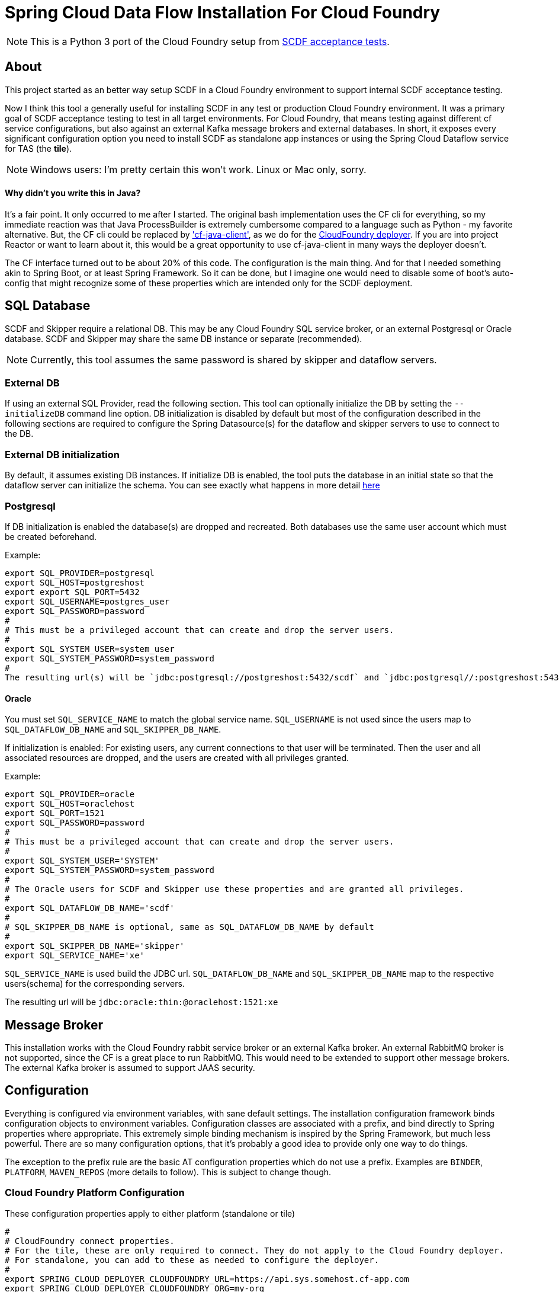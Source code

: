 = Spring Cloud Data Flow Installation For Cloud Foundry

[NOTE]
This is a Python 3 port of the Cloud Foundry setup from https://github.com/spring-cloud/spring-cloud-dataflow-acceptance-tests[SCDF acceptance tests].

== About

This project started as an better way setup SCDF in a Cloud Foundry environment to support internal SCDF acceptance testing.

Now I think this tool a generally useful for installing SCDF in any test or production Cloud Foundry environment.
It was a primary goal of SCDF acceptance testing to test in all target environments.
For Cloud Foundry, that means testing against different cf service configurations, but also against an external Kafka message brokers and external databases.
In short, it exposes every significant configuration option you need to install SCDF as standalone app instances or using the Spring Cloud Dataflow service for TAS (the *tile*).

[NOTE]
Windows users: I'm pretty certain this won't work.
Linux or Mac only, sorry.

==== Why didn't you write this in Java?

It's a fair point.
It only occurred to me after I started.
The original bash implementation uses the CF cli for everything, so my immediate reaction was that Java ProcessBuilder is extremely cumbersome compared to a language such as Python - my favorite alternative.
But, the CF cli could be replaced by https://github.com/cloudfoundry/cf-java-client['cf-java-client'], as we do for the https://github.com/spring-cloud/spring-cloud-deployer-cloudfoundry[CloudFoundry deployer].
If you are into project Reactor or want to learn about it, this would be a great opportunity to use cf-java-client in many ways the deployer doesn't.

The CF interface turned out to be about 20% of this code.
The configuration is the main thing.
And for that I needed something akin to Spring Boot, or at least Spring Framework.
So it can be done, but I imagine one would need to disable some of boot's auto-config that might recognize some of these properties which are intended only for the SCDF deployment.

== SQL Database

SCDF and Skipper require a relational DB. This may be any Cloud Foundry SQL service broker,
or an external Postgresql or Oracle database.
SCDF and Skipper may share the same DB instance or separate (recommended).

[NOTE]
Currently, this tool assumes the same password is shared by skipper and dataflow servers.

=== External DB
If using an external SQL Provider, read the following section.
This tool can optionally initialize the DB by setting the `--initializeDB` command line option.
DB initialization is disabled by default but most of the configuration described in the following sections are required
to configure the Spring Datasource(s) for the dataflow and skipper servers to use to connect to the DB.

=== External DB initialization
By default, it assumes existing DB instances.
If initialize DB is enabled, the tool puts the database in an initial state so that the dataflow server can initialize the schema.
You can see exactly what happens in more detail xref:src/install/db.py[here]

=== Postgresql
If DB initialization is enabled the database(s) are dropped and recreated.
Both databases use the same user account which must be created beforehand.

Example:

[source,bash]
export SQL_PROVIDER=postgresql
export SQL_HOST=postgreshost
export export SQL_PORT=5432
export SQL_USERNAME=postgres_user
export SQL_PASSWORD=password
#
# This must be a privileged account that can create and drop the server users.
#
export SQL_SYSTEM_USER=system_user
export SQL_SYSTEM_PASSWORD=system_password
#
The resulting url(s) will be `jdbc:postgresql://postgreshost:5432/scdf` and `jdbc:postgresql//:postgreshost:5432/skipper`

==== Oracle
You must set `SQL_SERVICE_NAME` to match the global service name. `SQL_USERNAME` is not used since the users map to
`SQL_DATAFLOW_DB_NAME` and `SQL_SKIPPER_DB_NAME`.

If initialization is enabled:
For existing users, any current connections to that user will be terminated.
Then the user and all associated resources are dropped, and the users are created with all privileges granted.

Example:

[source,bash]
export SQL_PROVIDER=oracle
export SQL_HOST=oraclehost
export SQL_PORT=1521
export SQL_PASSWORD=password
#
# This must be a privileged account that can create and drop the server users.
#
export SQL_SYSTEM_USER='SYSTEM'
export SQL_SYSTEM_PASSWORD=system_password
#
# The Oracle users for SCDF and Skipper use these properties and are granted all privileges.
#
export SQL_DATAFLOW_DB_NAME='scdf'
#
# SQL_SKIPPER_DB_NAME is optional, same as SQL_DATAFLOW_DB_NAME by default
#
export SQL_SKIPPER_DB_NAME='skipper'
export SQL_SERVICE_NAME='xe'

`SQL_SERVICE_NAME` is used build the JDBC url.
`SQL_DATAFLOW_DB_NAME` and `SQL_SKIPPER_DB_NAME` map to the respective users(schema) for the corresponding servers.

The resulting url will be `jdbc:oracle:thin:@oraclehost:1521:xe`


== Message Broker

This installation works with the Cloud Foundry rabbit service broker or an external Kafka broker.
An external RabbitMQ broker is not supported, since the CF is a great place to run RabbitMQ.
This would need to be extended to support other message brokers. The external Kafka broker is assumed to support
JAAS security.

== Configuration

Everything is configured via environment variables, with sane default settings.
The installation configuration framework binds configuration objects to environment variables.
Configuration classes are associated with a prefix, and bind directly to Spring properties where appropriate.
This extremely simple binding mechanism is inspired by the Spring Framework, but much less powerful.
There are so many configuration options, that it's probably a good idea to provide only one way to do things.

The exception to the prefix rule are the basic AT configuration properties which do not use a prefix.
Examples are `BINDER`, `PLATFORM`, `MAVEN_REPOS` (more details to follow).
This is subject to change though.

=== Cloud Foundry Platform Configuration

These configuration properties apply to either platform (standalone or tile)

[source,bash]
#
# CloudFoundry connect properties.
# For the tile, these are only required to connect. They do not apply to the Cloud Foundry deployer.
# For standalone, you can add to these as needed to configure the deployer.
#
export SPRING_CLOUD_DEPLOYER_CLOUDFOUNDRY_URL=https://api.sys.somehost.cf-app.com
export SPRING_CLOUD_DEPLOYER_CLOUDFOUNDRY_ORG=my-org
export SPRING_CLOUD_DEPLOYER_CLOUDFOUNDRY_SPACE=my-space
export SPRING_CLOUD_DEPLOYER_CLOUDFOUNDRY_DOMAIN=apps.somehost.cf-app.com
export SPRING_CLOUD_DEPLOYER_CLOUDFOUNDRY_USERNAME=user
export SPRING_CLOUD_DEPLOYER_CLOUDFOUNDRY_PASSWORD=password
#export SPRING_CLOUD_DEPLOYER_CLOUDFOUNDRY_SKIP_SSL_VALIDATION=true
#
# AT Test properies with opinionated defaults
#
#export PLATFORM=tile
#export CONFIG_SERVER_ENABLED=false
#export BINDER=rabbit
#
# Poller config for deployment, max 20 min to wait for a service to be created
#
#export DEPLOY_WAIT_SEC=20
#export MAX_RETRIES=60
#
# SERVICE_KEY_NAME is used to create/delete service keys
#
#export SERVICE_KEY_NAME='scdf-at'
#export MAVEN_REPOS='{"url":"https://repo.spring.io/snapshot"}'
#
# External DB configuration (
#
#export SQL_PROVIDER="postgresql"
#export SQL_HOST=postgresql_host
#export SQL_PORT=5432
#export SQL_PASSWORD=postgresql_password
#export SQL_USERNAME=postgresql_username
#export SQL_SYSTEM_USERNAME=system_username
#export SQL_SYSTEM_PASSWORD=system_password
#export SQL_DATAFLOW_DB_NAME=scdf1234
#export SQL_SKIPPER_DB_NAME=skipper5678
#
# External Kafka Configuration
#
#export KAFKA_BROKER_ADDRESS=kafka-host:9092
#export KAFKA_USERNAME=user
#export KAFKA_PASSWORD=password
#
# Dataflow server configuration defaults
#
#export SPRING_CLOUD_DATAFLOW_FEATURES_STREAMS_ENABLED=true
#export SPRING_CLOUD_DATAFLOW_FEATURES_TASKS_ENABLED=true
#export SPRING_CLOUD_DATAFLOW_FEATURES_SCHEDULER_ENABLED=false
#
# Default CF Service definitions. These configurations are all available if the service is needed.
# Which services are actually required is determined by the platform configuration.
# The tile requires dataflow, and works with the scheduler, and config server,
# but provides its own proxy relational and broker services
# in place of rabbit and SQL. Services are automatically removed when analyzing the aggregate environment.
#
### SQL Service to bind to skipper and dataflow if no external datasource configured
### property name can be anything prefixed with 'CF_SERVICE'
#export CF_SERVICE_SQL_SERVICE='{"sql":{"name":"mysql", "service":"p.mysql","plan":"db-small"}}'
#export CF_SERVICE_RABBIT='{"rabbit":{"name":"rabbit","service":"p.rabbitmq","plan":"single-node"}}'
#export CF_SERVICE_SCHEDULER='{"scheduler":{name":"ci-scheduler", "service":"scheduler-for-pcf","plan":"standard"}}'
#export CF_SERVICE_CONFIG='{"config":{"name""config-server":"p.config-server","plan":"standard"}}'
#export CF_SERVICE_DATAFLOW='{"dataflow":{"name":"dataflow","service":"p.dataflow","plan":"standard"}}'
#
# App Registrion
#
#export TASK_APPS_URI=https://dataflow.spring.io/task-maven-latest
#export STREAM_APPS_URI=https://dataflow.spring.io/rabbitmq-maven-latest"

=== The Standalone Platform

This installs dataflow-server and skipper-server apps for given versions, and installs any configured services.
By default, the servers will create and use `rabbit` and `mysql` platform service.
Optionally, it will use `config-server` and
`cf-scheduler`.
The configuration derives some properties,such as `stream_apps_uri`, which is dependent on the `binder`.

The `standalone` platform is generally easier for testing and troubleshooting OSS and PRO dataflow editions deployed to Cloud Foundry.
The CF manifest generation is designed to by as flexible as possible so you can directly set virtually any native Deployer, Dataflow, or Skipper property, which is not true of the tile, which uses its own configuration mapping.

==== Standalone Configuration

The standalone platform uses the following additional configuration properties:

[source,bash]
#
# Trust certs from the api host, derived from the deployer url by default
#
#export TRUST_CERTS=api.sys.somehost.cf-app.com
#Can also tweak other jvm settings, see https://github.com/cloudfoundry/java-buildpack
#export JBP_JRE_VERSION="{ jre: { version: 1.8.+ }}"
#export BUILDPACK=java_buildpack_offline
#
#  Download server jars (Maven by default)
#
#export DATAFLOW_JAR_PATH=./build/dataflow-server.jar
#export SKIPPER_JAR_PATH=./build/skipper-server.jar
#
# required server versions
#
export DATAFLOW_VERSION=2.11.2-SNAPSHOT
export SKIPPER_VERSION=2.11.2-SNAPSHOT
## Set if using the CF rabbit service for message broker or add services, separated by ','
#export STREAM_SERVICES=rabbit
# Set if using a CF SQL service or add services, separated by ','
#export TASK_SERVICES=mysql

=== The Tile Platform

The tile platform configuration creates a Cloud Foundry Dataflow service instance.
The configuration is less flexible, but it's easier to set up than standalone.
No jars or manifests are needed.
The configuration properties map to tile configuration, provided as json.
By default, no additional services are needed, since it creates what it needs behind the scene.
The tile works with external DB, and an external Kafka broker if configured for it.
Optionally, it can work with the Scheduler service and/or the Config Server.
This is useful for verifying tile releases.

==== Tile Configuration

Additional configuration properties are applied for the tile:

[source,bash]
#
# Default is derived from deployer api endpoint, but it may be possible to configure an external
# OAuth server.
#
#export CERT_HOST=uaa.sys.some_host.cf-app.com

== App Registration

When the dataflow server is up and running, pre-packaged stream and task apps are automatically registered from a configurable location.

[source,bash]
#
# App Registrion
#
#export TASK_APPS_URI=https://dataflow.spring.io/task-maven-latest
#export STREAM_APPS_URI=https://dataflow.spring.io/rabbitmq-maven-latest"

Additional acceptance test apps are registered from link:app-imports.properties[app-imports.properties]
This file is the normal app import format, but processed using a template processor that attempts to resolve `$BINDER` and `$DATAFLOW_VERSION`.

== Usage

The normal steps are:

=== Clean up the environment

Typically we run tests repeatedly in the same Cloud Foundry target environment, so we delete all the apps and services, and related resources (service-keys, as needed) and initialize the external DB configured.
This basically blows away the schema so dataflow can recreate it with flyway.
Use the `--appsOnly` command line option to leave the services in place, since creating service instances takes time.

The basic command is

[source,bash]
python3 -m install.clean -v #--appsOnly

use --help to list the available command line options

=== Setup the platform

This creates all the required services, or verifies they are available, if `--appsOnly`.
Currently, if `clean` was not run first, and the server apps are deployed, setup will create new instances which map to a different route.
That's a nice CF feature, but will cause the setup to break currently.
So please run clean first, or delete the apps using the cloudfoundry cli.
Setup writes the runtime properties such as `SERVER_URI` and any other required values, e.g. `SPRING_CLOUD_DATAFLOW_SCHEDULER_URL` that to `cf_scdf.properties`, which may be loaded to use the installation.
the file is used for inter-process communication, since any OS environment variable set in a called process does not apply to the calling process.

[source,bash]
python3 -m install.setup

use `--help` to list the available command line options

link:cf-scdf-setup.sh[cf-scdf-setup.sh] is the common script that runs the clean and setup.
It sets up the local environment to run the above commands:

* installs any dependent Python libs
* configures the Python environment (`export PYTHONPATH=./src:$PYTHONPATH`)
* configures the Oracle client for Python
* installs the cloudfoundry CLI, if necessary

== Build

=== Run the unit tests

[source,bash]
pip install -r requirements.txt
python -m unittest discover .
